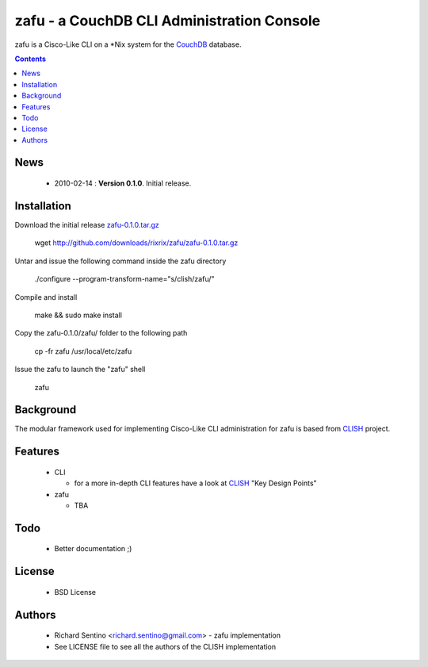 zafu - a CouchDB CLI Administration Console
===========================================

zafu is a Cisco-Like CLI on a *Nix system for the `CouchDB <http://couchdb.apache.org>`_ database.

.. contents::

News
----

 * 2010-02-14 : **Version 0.1.0**. Initial release.
	
Installation
------------

Download the initial release `zafu-0.1.0.tar.gz <http://github.com/downloads/rixrix/zafu/zafu-0.1.0.tar.gz>`_
  
  wget http://github.com/downloads/rixrix/zafu/zafu-0.1.0.tar.gz

Untar and issue the following command inside the zafu directory
  
  ./configure --program-transform-name="s/clish/zafu/"

Compile and install

  make && sudo make install

Copy the zafu-0.1.0/zafu/ folder to the following path

  cp -fr zafu /usr/local/etc/zafu

Issue the zafu to launch the "zafu" shell

  zafu

Background
----------

The modular framework used for implementing Cisco-Like CLI administration 
for zafu is based from `CLISH <http://clish.sourceforge.net/>`_ project.

Features
--------

 * CLI

   - for a more in-depth CLI features have a look at `CLISH <http://clish.sourceforge.net/>`_ "Key Design Points"

 * zafu

   - TBA

Todo
----

 * Better documentation ;)

License
-------

 * BSD License

Authors
-------

 * Richard Sentino <richard.sentino@gmail.com> - zafu implementation
 * See LICENSE file to see all the authors of the CLISH implementation
